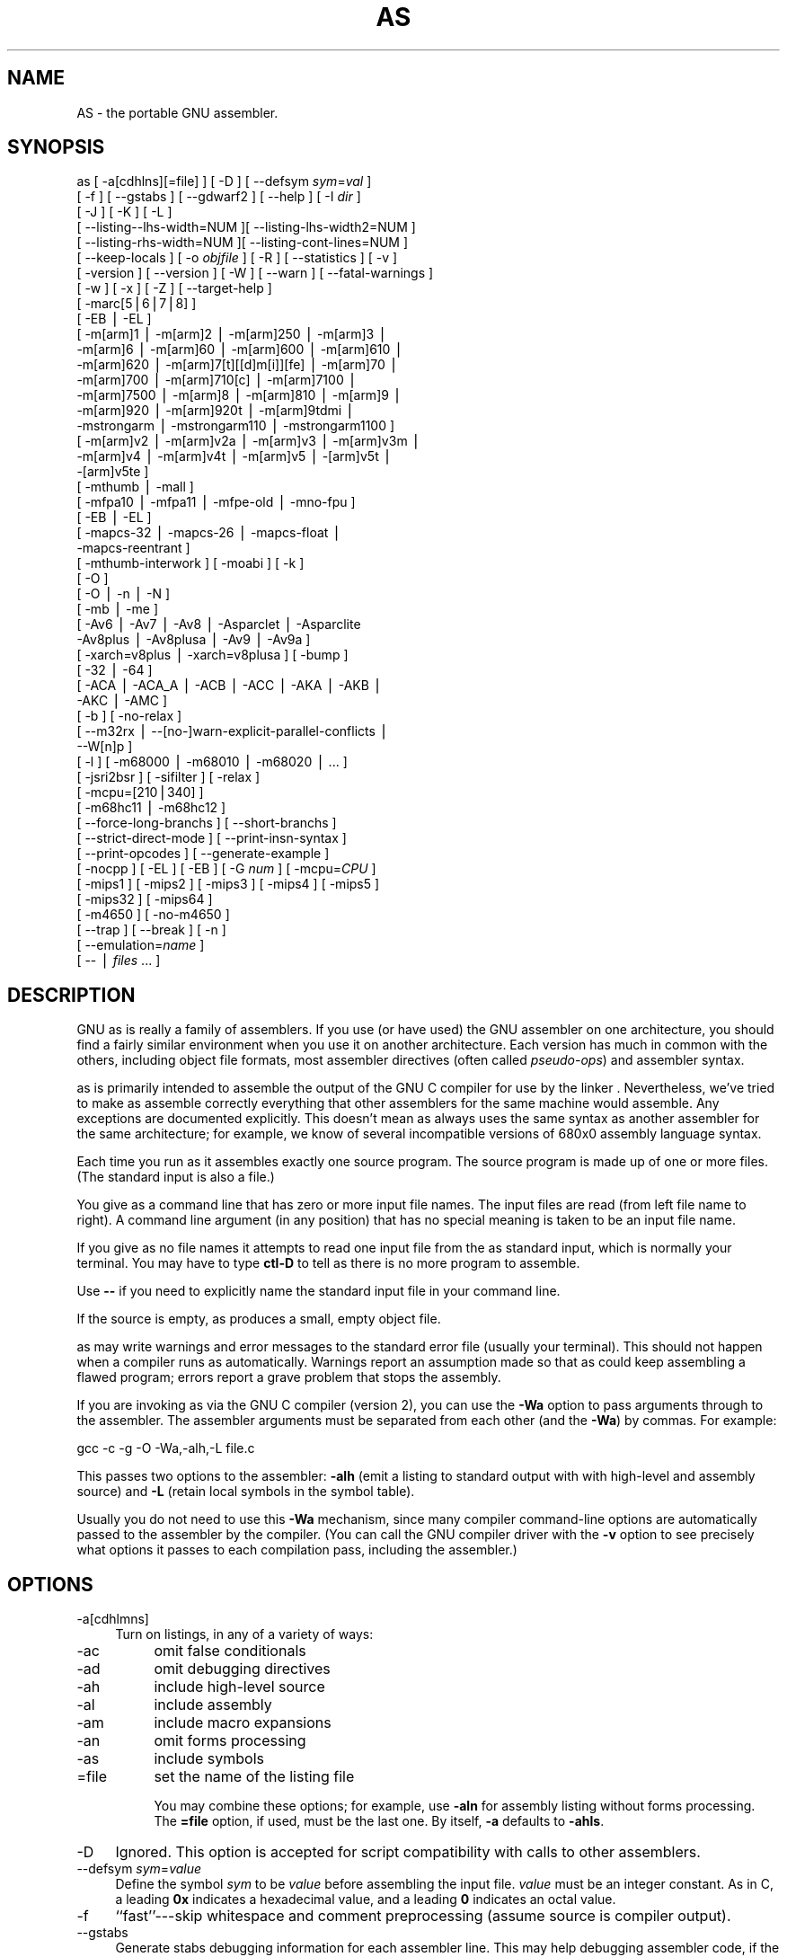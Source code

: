 .rn '' }`
''' $RCSfile$$Revision$$Date$
'''
''' $Log$
'''
.de Sh
.br
.if t .Sp
.ne 5
.PP
\fB\\$1\fR
.PP
..
.de Sp
.if t .sp .5v
.if n .sp
..
.de Ip
.br
.ie \\n(.$>=3 .ne \\$3
.el .ne 3
.IP "\\$1" \\$2
..
.de Vb
.ft CW
.nf
.ne \\$1
..
.de Ve
.ft R

.fi
..
'''
'''
'''     Set up \*(-- to give an unbreakable dash;
'''     string Tr holds user defined translation string.
'''     Bell System Logo is used as a dummy character.
'''
.tr \(*W-|\(bv\*(Tr
.ie n \{\
.ds -- \(*W-
.ds PI pi
.if (\n(.H=4u)&(1m=24u) .ds -- \(*W\h'-12u'\(*W\h'-12u'-\" diablo 10 pitch
.if (\n(.H=4u)&(1m=20u) .ds -- \(*W\h'-12u'\(*W\h'-8u'-\" diablo 12 pitch
.ds L" ""
.ds R" ""
'''   \*(M", \*(S", \*(N" and \*(T" are the equivalent of
'''   \*(L" and \*(R", except that they are used on ".xx" lines,
'''   such as .IP and .SH, which do another additional levels of
'''   double-quote interpretation
.ds M" """
.ds S" """
.ds N" """""
.ds T" """""
.ds L' '
.ds R' '
.ds M' '
.ds S' '
.ds N' '
.ds T' '
'br\}
.el\{\
.ds -- \(em\|
.tr \*(Tr
.ds L" ``
.ds R" ''
.ds M" ``
.ds S" ''
.ds N" ``
.ds T" ''
.ds L' `
.ds R' '
.ds M' `
.ds S' '
.ds N' `
.ds T' '
.ds PI \(*p
'br\}
.\"	If the F register is turned on, we'll generate
.\"	index entries out stderr for the following things:
.\"		TH	Title 
.\"		SH	Header
.\"		Sh	Subsection 
.\"		Ip	Item
.\"		X<>	Xref  (embedded
.\"	Of course, you have to process the output yourself
.\"	in some meaninful fashion.
.if \nF \{
.de IX
.tm Index:\\$1\t\\n%\t"\\$2"
..
.nr % 0
.rr F
.\}
.TH AS 1 "binutils-2.11.90" "14/Sep/101" "GNU"
.UC
.if n .hy 0
.ds C+ C\v'-.1v'\h'-1p'\s-2+\h'-1p'+\s0\v'.1v'\h'-1p'
.de CQ          \" put $1 in typewriter font
.ft CW
'if n "\c
'if t \\&\\$1\c
'if n \\&\\$1\c
'if n \&"
\\&\\$2 \\$3 \\$4 \\$5 \\$6 \\$7
'.ft R
..
.\" @(#)ms.acc 1.5 88/02/08 SMI; from UCB 4.2
.	\" AM - accent mark definitions
.bd B 3
.	\" fudge factors for nroff and troff
.if n \{\
.	ds #H 0
.	ds #V .8m
.	ds #F .3m
.	ds #[ \f1
.	ds #] \fP
.\}
.if t \{\
.	ds #H ((1u-(\\\\n(.fu%2u))*.13m)
.	ds #V .6m
.	ds #F 0
.	ds #[ \&
.	ds #] \&
.\}
.	\" simple accents for nroff and troff
.if n \{\
.	ds ' \&
.	ds ` \&
.	ds ^ \&
.	ds , \&
.	ds ~ ~
.	ds ? ?
.	ds ! !
.	ds /
.	ds q
.\}
.if t \{\
.	ds ' \\k:\h'-(\\n(.wu*8/10-\*(#H)'\'\h"|\\n:u"
.	ds ` \\k:\h'-(\\n(.wu*8/10-\*(#H)'\`\h'|\\n:u'
.	ds ^ \\k:\h'-(\\n(.wu*10/11-\*(#H)'^\h'|\\n:u'
.	ds , \\k:\h'-(\\n(.wu*8/10)',\h'|\\n:u'
.	ds ~ \\k:\h'-(\\n(.wu-\*(#H-.1m)'~\h'|\\n:u'
.	ds ? \s-2c\h'-\w'c'u*7/10'\u\h'\*(#H'\zi\d\s+2\h'\w'c'u*8/10'
.	ds ! \s-2\(or\s+2\h'-\w'\(or'u'\v'-.8m'.\v'.8m'
.	ds / \\k:\h'-(\\n(.wu*8/10-\*(#H)'\z\(sl\h'|\\n:u'
.	ds q o\h'-\w'o'u*8/10'\s-4\v'.4m'\z\(*i\v'-.4m'\s+4\h'\w'o'u*8/10'
.\}
.	\" troff and (daisy-wheel) nroff accents
.ds : \\k:\h'-(\\n(.wu*8/10-\*(#H+.1m+\*(#F)'\v'-\*(#V'\z.\h'.2m+\*(#F'.\h'|\\n:u'\v'\*(#V'
.ds 8 \h'\*(#H'\(*b\h'-\*(#H'
.ds v \\k:\h'-(\\n(.wu*9/10-\*(#H)'\v'-\*(#V'\*(#[\s-4v\s0\v'\*(#V'\h'|\\n:u'\*(#]
.ds _ \\k:\h'-(\\n(.wu*9/10-\*(#H+(\*(#F*2/3))'\v'-.4m'\z\(hy\v'.4m'\h'|\\n:u'
.ds . \\k:\h'-(\\n(.wu*8/10)'\v'\*(#V*4/10'\z.\v'-\*(#V*4/10'\h'|\\n:u'
.ds 3 \*(#[\v'.2m'\s-2\&3\s0\v'-.2m'\*(#]
.ds o \\k:\h'-(\\n(.wu+\w'\(de'u-\*(#H)/2u'\v'-.3n'\*(#[\z\(de\v'.3n'\h'|\\n:u'\*(#]
.ds d- \h'\*(#H'\(pd\h'-\w'~'u'\v'-.25m'\f2\(hy\fP\v'.25m'\h'-\*(#H'
.ds D- D\\k:\h'-\w'D'u'\v'-.11m'\z\(hy\v'.11m'\h'|\\n:u'
.ds th \*(#[\v'.3m'\s+1I\s-1\v'-.3m'\h'-(\w'I'u*2/3)'\s-1o\s+1\*(#]
.ds Th \*(#[\s+2I\s-2\h'-\w'I'u*3/5'\v'-.3m'o\v'.3m'\*(#]
.ds ae a\h'-(\w'a'u*4/10)'e
.ds Ae A\h'-(\w'A'u*4/10)'E
.ds oe o\h'-(\w'o'u*4/10)'e
.ds Oe O\h'-(\w'O'u*4/10)'E
.	\" corrections for vroff
.if v .ds ~ \\k:\h'-(\\n(.wu*9/10-\*(#H)'\s-2\u~\d\s+2\h'|\\n:u'
.if v .ds ^ \\k:\h'-(\\n(.wu*10/11-\*(#H)'\v'-.4m'^\v'.4m'\h'|\\n:u'
.	\" for low resolution devices (crt and lpr)
.if \n(.H>23 .if \n(.V>19 \
\{\
.	ds : e
.	ds 8 ss
.	ds v \h'-1'\o'\(aa\(ga'
.	ds _ \h'-1'^
.	ds . \h'-1'.
.	ds 3 3
.	ds o a
.	ds d- d\h'-1'\(ga
.	ds D- D\h'-1'\(hy
.	ds th \o'bp'
.	ds Th \o'LP'
.	ds ae ae
.	ds Ae AE
.	ds oe oe
.	ds Oe OE
.\}
.rm #[ #] #H #V #F C
.SH "NAME"
AS \- the portable GNU assembler.
.SH "SYNOPSIS"
as [ \-a[cdhlns][=file] ] [ \-D ]  [ --defsym \fIsym\fR=\fIval\fR ]
 [ \-f ] [ --gstabs ] [ --gdwarf2 ] [ --help ] [ \-I \fIdir\fR ] 
 [ \-J ] [ \-K ] [ \-L ]
 [ --listing\*(--lhs-width=NUM ][ --listing-lhs-width2=NUM ]
 [ --listing-rhs-width=NUM ][ --listing-cont-lines=NUM ]
 [ --keep-locals ] [ \-o \fIobjfile\fR ] [ \-R ] [ --statistics ] [ \-v ]
 [ \-version ] [ --version ] [ \-W ] [ --warn ] [ --fatal-warnings ] 
 [ \-w ] [ \-x ] [ \-Z ] [ --target-help ]
 [ \-marc[5|6|7|8] ]
 [ \-EB | \-EL ]
 [ \-m[arm]1 | \-m[arm]2 | \-m[arm]250 | \-m[arm]3 |
   \-m[arm]6 | \-m[arm]60 | \-m[arm]600 | \-m[arm]610 |
   \-m[arm]620 | \-m[arm]7[t][[d]m[i]][fe] | \-m[arm]70 |
   \-m[arm]700 | \-m[arm]710[c] | \-m[arm]7100 |
   \-m[arm]7500 | \-m[arm]8 | \-m[arm]810 | \-m[arm]9 |
   \-m[arm]920 | \-m[arm]920t | \-m[arm]9tdmi |
   \-mstrongarm | \-mstrongarm110 | \-mstrongarm1100 ]
 [ \-m[arm]v2 | \-m[arm]v2a | \-m[arm]v3 | \-m[arm]v3m |
   \-m[arm]v4 | \-m[arm]v4t | \-m[arm]v5 | \-[arm]v5t |
   \-[arm]v5te ]
 [ \-mthumb | \-mall ]
 [ \-mfpa10 | \-mfpa11 | \-mfpe-old | \-mno-fpu ]
 [ \-EB | \-EL ]
 [ \-mapcs-32 | \-mapcs-26 | \-mapcs-float |
   \-mapcs-reentrant ]
 [ \-mthumb-interwork ] [ \-moabi ] [ \-k ]
 [ \-O ]
 [ \-O | \-n | \-N ]
 [ \-mb | \-me ]
 [ \-Av6 | \-Av7 | \-Av8 | \-Asparclet | \-Asparclite
   \-Av8plus | \-Av8plusa | \-Av9 | \-Av9a ]
 [ \-xarch=v8plus | \-xarch=v8plusa ] [ \-bump ]
 [ \-32 | \-64 ]
 [ \-ACA | \-ACA_A | \-ACB | \-ACC | \-AKA | \-AKB |
   \-AKC | \-AMC ]
 [ \-b ] [ \-no-relax ]
 [ --m32rx | --[no-]warn-explicit-parallel-conflicts |
   --W[n]p ]
 [ \-l ] [ \-m68000 | \-m68010 | \-m68020 | ... ]
 [ \-jsri2bsr ] [ \-sifilter ] [ \-relax ]
 [ \-mcpu=[210|340] ]
 [ \-m68hc11 | \-m68hc12 ]
 [ --force-long-branchs ] [ --short-branchs ]
 [ --strict-direct-mode ] [ --print-insn-syntax ]
 [ --print-opcodes ] [ --generate-example ]
 [ \-nocpp ] [ \-EL ] [ \-EB ] [ \-G \fInum\fR ] [ \-mcpu=\fICPU\fR ]
 [ \-mips1 ] [ \-mips2 ] [ \-mips3 ] [ \-mips4 ] [ \-mips5 ]
 [ \-mips32 ] [ \-mips64 ]
 [ \-m4650 ] [ \-no-m4650 ]
 [ --trap ] [ --break ] [ \-n ]
 [ --emulation=\fIname\fR ]
 [ -- | \fIfiles\fR ... ]
.SH "DESCRIPTION"
GNU \f(CWas\fR is really a family of assemblers.
If you use (or have used) the GNU assembler on one architecture, you
should find a fairly similar environment when you use it on another
architecture.  Each version has much in common with the others,
including object file formats, most assembler directives (often called
\fIpseudo-ops\fR) and assembler syntax.
.PP
\f(CWas\fR is primarily intended to assemble the output of the
GNU C compiler \f(CW\fR for use by the linker
\f(CW\fR.  Nevertheless, we've tried to make \f(CWas\fR
assemble correctly everything that other assemblers for the same
machine would assemble.
Any exceptions are documented explicitly.
This doesn't mean \f(CWas\fR always uses the same syntax as another
assembler for the same architecture; for example, we know of several
incompatible versions of 680x0 assembly language syntax.
.PP
Each time you run \f(CWas\fR it assembles exactly one source
program.  The source program is made up of one or more files.
(The standard input is also a file.)
.PP
You give \f(CWas\fR a command line that has zero or more input file
names.  The input files are read (from left file name to right).  A
command line argument (in any position) that has no special meaning
is taken to be an input file name.
.PP
If you give \f(CWas\fR no file names it attempts to read one input file
from the \f(CWas\fR standard input, which is normally your terminal.  You
may have to type \fBctl-D\fR to tell \f(CWas\fR there is no more program
to assemble.
.PP
Use \fB--\fR if you need to explicitly name the standard input file
in your command line.
.PP
If the source is empty, \f(CWas\fR produces a small, empty object
file.
.PP
\f(CWas\fR may write warnings and error messages to the standard error
file (usually your terminal).  This should not happen when  a compiler
runs \f(CWas\fR automatically.  Warnings report an assumption made so
that \f(CWas\fR could keep assembling a flawed program; errors report a
grave problem that stops the assembly.
.PP
If you are invoking \f(CWas\fR via the GNU C compiler (version 2),
you can use the \fB\-Wa\fR option to pass arguments through to the assembler.
The assembler arguments must be separated from each other (and the \fB\-Wa\fR)
by commas.  For example:
.PP
.Vb 2
\&        
\&        gcc -c -g -O -Wa,-alh,-L file.c
.Ve
This passes two options to the assembler: \fB\-alh\fR (emit a listing to
standard output with with high-level and assembly source) and \fB\-L\fR (retain
local symbols in the symbol table).
.PP
Usually you do not need to use this \fB\-Wa\fR mechanism, since many compiler
command-line options are automatically passed to the assembler by the compiler.
(You can call the GNU compiler driver with the \fB\-v\fR option to see
precisely what options it passes to each compilation pass, including the
assembler.)
.SH "OPTIONS"
.Ip "\f(CW-a[cdhlmns]\fR" 4
Turn on listings, in any of a variety of ways:
.Ip "\f(CW-ac\fR" 8
omit false conditionals
.Ip "\f(CW-ad\fR" 8
omit debugging directives
.Ip "\f(CW-ah\fR" 8
include high-level source
.Ip "\f(CW-al\fR" 8
include assembly
.Ip "\f(CW-am\fR" 8
include macro expansions
.Ip "\f(CW-an\fR" 8
omit forms processing
.Ip "\f(CW-as\fR" 8
include symbols
.Ip "\f(CW=file\fR" 8
set the name of the listing file
.Sp
You may combine these options; for example, use \fB\-aln\fR for assembly
listing without forms processing.  The \fB=file\fR option, if used, must be
the last one.  By itself, \fB\-a\fR defaults to \fB\-ahls\fR.
.Ip "\f(CW-D\fR" 4
Ignored.  This option is accepted for script compatibility with calls to
other assemblers.
.Ip "\f(CW--defsym \fIsym\fR=\fIvalue\fR\fR" 4
Define the symbol \fIsym\fR to be \fIvalue\fR before assembling the input file.
\fIvalue\fR must be an integer constant.  As in C, a leading \fB0x\fR
indicates a hexadecimal value, and a leading \fB0\fR indicates an octal value.
.Ip "\f(CW-f\fR" 4
``fast'\*(R'---skip whitespace and comment preprocessing (assume source is
compiler output).
.Ip "\f(CW--gstabs\fR" 4
Generate stabs debugging information for each assembler line.  This
may help debugging assembler code, if the debugger can handle it.
.Ip "\f(CW--gdwarf2\fR" 4
Generate \s-1DWARF2\s0 debugging information for each assembler line.  This
may help debugging assembler code, if the debugger can handle it.  Note \- this
option is only supported by some targets, not all of them.
.Ip "\f(CW--help\fR" 4
Print a summary of the command line options and exit.
.Ip "\f(CW--target-help\fR" 4
Print a summary of all target specific options and exit.
.Ip "\f(CW-I \fIdir\fR\fR" 4
Add directory \fIdir\fR to the search list for \f(CW.include\fR directives.
.Ip "\f(CW-J\fR" 4
Don't warn about signed overflow.
.Ip "\f(CW-K\fR" 4
This option is accepted but has no effect on the \s-1TARGET\s0 family.
.Ip "\f(CW-L\fR" 4
.Ip "\f(CW--keep-locals\fR" 4
Keep (in the symbol table) local symbols.  On traditional a.out systems
these start with \fBL\fR, but different systems have different local
label prefixes.
.Ip "\f(CW--listing-lhs-width=\fInumber\fR\fR" 4
Set the maximum width, in words, of the output data column for an assembler
listing to \fInumber\fR.
.Ip "\f(CW--listing-lhs-width2=\fInumber\fR\fR" 4
Set the maximum width, in words, of the output data column for continuation
lines in an assembler listing to \fInumber\fR.
.Ip "\f(CW--listing-rhs-width=\fInumber\fR\fR" 4
Set the maximum width of an input source line, as displayed in a listing, to
\fInumber\fR bytes.
.Ip "\f(CW--listing-cont-lines=\fInumber\fR\fR" 4
Set the maximum number of lines printed in a listing for a single line of input
to \fInumber\fR + 1.
.Ip "\f(CW-o \fIobjfile\fR\fR" 4
Name the object-file output from \f(CWas\fR \fIobjfile\fR.
.Ip "\f(CW-R\fR" 4
Fold the data section into the text section.
.Ip "\f(CW--statistics\fR" 4
Print the maximum space (in bytes) and total time (in seconds) used by
assembly.
.Ip "\f(CW--strip-local-absolute\fR" 4
Remove local absolute symbols from the outgoing symbol table.
.Ip "\f(CW-v\fR" 4
.Ip "\f(CW-version\fR" 4
Print the \f(CWas\fR version.
.Ip "\f(CW--version\fR" 4
Print the \f(CWas\fR version and exit.
.Ip "\f(CW-W\fR" 4
.Ip "\f(CW--no-warn\fR" 4
Suppress warning messages.
.Ip "\f(CW--fatal-warnings\fR" 4
Treat warnings as errors.
.Ip "\f(CW--warn\fR" 4
Don't suppress warning messages or treat them as errors.
.Ip "\f(CW-w\fR" 4
Ignored.
.Ip "\f(CW-x\fR" 4
Ignored.
.Ip "\f(CW-Z\fR" 4
Generate an object file even after errors.
.Ip "\f(CW-- | \fIfiles\fR ...\fR" 4
Standard input, or source files to assemble.
.PP
The following options are available when as is configured for
an \s-1ARC\s0 processor.
.Ip "\f(CW-marc[5|6|7|8]\fR" 4
This option selects the core processor variant.
.Ip "\f(CW-EB | -EL\fR" 4
Select either big-endian (\-\s-1EB\s0) or little-endian (\-\s-1EL\s0) output.
.PP
The following options are available when as is configured for the \s-1ARM\s0
processor family.
.Ip "\f(CW-m[arm][1|2|3|6|7|8|9][...] \fR" 4
Specify which \s-1ARM\s0 processor variant is the target.
.Ip "\f(CW-m[arm]v[2|2a|3|3m|4|4t|5|5t]\fR" 4
Specify which \s-1ARM\s0 architecture variant is used by the target.
.Ip "\f(CW-mthumb | -mall\fR" 4
Enable or disable Thumb only instruction decoding.
.Ip "\f(CW-mfpa10 | -mfpa11 | -mfpe-old | -mno-fpu\fR" 4
Select which Floating Point architecture is the target.
.Ip "\f(CW-mapcs-32 | -mapcs-26 | -mapcs-float | -mapcs-reentrant | -moabi\fR" 4
Select which procedure calling convention is in use.
.Ip "\f(CW-EB | -EL\fR" 4
Select either big-endian (\-\s-1EB\s0) or little-endian (\-\s-1EL\s0) output.
.Ip "\f(CW-mthumb-interwork\fR" 4
Specify that the code has been generated with interworking between Thumb and
\s-1ARM\s0 code in mind.
.Ip "\f(CW-k\fR" 4
Specify that \s-1PIC\s0 code has been generated.
.PP
The following options are available when as is configured for
a D10V processor.
.Ip "\f(CW-O\fR" 4
Optimize output by parallelizing instructions.
.PP
The following options are available when as is configured for a D30V
processor.
.Ip "\f(CW-O\fR" 4
Optimize output by parallelizing instructions.
.Ip "\f(CW-n\fR" 4
Warn when nops are generated.
.Ip "\f(CW-N\fR" 4
Warn when a nop after a 32-bit multiply instruction is generated.
.PP
The following options are available when as is configured for the
Intel 80960 processor.
.Ip "\f(CW-ACA | -ACA_A | -ACB | -ACC | -AKA | -AKB | -AKC | -AMC\fR" 4
Specify which variant of the 960 architecture is the target.
.Ip "\f(CW-b\fR" 4
Add code to collect statistics about branches taken.
.Ip "\f(CW-no-relax\fR" 4
Do not alter compare-and-branch instructions for long displacements;
error if necessary.
.PP
The following options are available when as is configured for the
Mitsubishi M32R series.
.Ip "\f(CW--m32rx\fR" 4
Specify which processor in the M32R family is the target.  The default
is normally the M32R, but this option changes it to the M32RX.
.Ip "\f(CW--warn-explicit-parallel-conflicts or --Wp\fR" 4
Produce warning messages when questionable parallel constructs are
encountered. 
.Ip "\f(CW--no-warn-explicit-parallel-conflicts or --Wnp\fR" 4
Do not produce warning messages when questionable parallel constructs are 
encountered. 
.PP
The following options are available when as is configured for the
Motorola 68000 series.
.Ip "\f(CW-l\fR" 4
Shorten references to undefined symbols, to one word instead of two.
.Ip "\f(CW-m68000 | -m68008 | -m68010 | -m68020 | -m68030\fR" 4
.Ip "\f(CW| -m68040 | -m68060 | -m68302 | -m68331 | -m68332\fR" 4
.Ip "\f(CW| -m68333 | -m68340 | -mcpu32 | -m5200\fR" 4
Specify what processor in the 68000 family is the target.  The default
is normally the 68020, but this can be changed at configuration time.
.Ip "\f(CW-m68881 | -m68882 | -mno-68881 | -mno-68882\fR" 4
The target machine does (or does not) have a floating-point coprocessor.
The default is to assume a coprocessor for 68020, 68030, and cpu32.  Although
the basic 68000 is not compatible with the 68881, a combination of the
two can be specified, since it's possible to do emulation of the
coprocessor instructions with the main processor.
.Ip "\f(CW-m68851 | -mno-68851\fR" 4
The target machine does (or does not) have a memory-management
unit coprocessor.  The default is to assume an \s-1MMU\s0 for 68020 and up.
.PP
For details about the \s-1PDP\s0\-11 machine dependent features options,
see \f(CW@ref\fR{\s-1PDP\s0\-11-Options}.
.Ip "\f(CW-mpic | -mno-pic\fR" 4
Generate position-independent (or position-dependent) code.  The
default is \f(CW-mpic\fR.
.Ip "\f(CW-mall\fR" 4
.Ip "\f(CW-mall-extensions\fR" 4
Enable all instruction set extensions.  This is the default.
.Ip "\f(CW-mno-extensions\fR" 4
Disable all instruction set extensions.
.Ip "\f(CW-m\fIextension\fR | -mno-\fIextension\fR\fR" 4
Enable (or disable) a particular instruction set extension.
.Ip "\f(CW-m\fIcpu\fR\fR" 4
Enable the instruction set extensions supported by a particular \s-1CPU\s0, and
disable all other extensions.
.Ip "\f(CW-m\fImachine\fR\fR" 4
Enable the instruction set extensions supported by a particular machine
model, and disable all other extensions.
.PP
The following options are available when as is configured for
a picoJava processor.
.Ip "\f(CW-mb\fR" 4
Generate ``big endian'\*(R' format output.
.Ip "\f(CW-ml\fR" 4
Generate ``little endian'\*(R' format output.
.PP
The following options are available when as is configured for the
Motorola 68HC11 or 68HC12 series.
.Ip "\f(CW-m68hc11 | -m68hc12\fR" 4
Specify what processor is the target.  The default is
defined by the configuration option when building the assembler.
.Ip "\f(CW--force-long-branchs\fR" 4
Relative branches are turned into absolute ones. This concerns
conditional branches, unconditional branches and branches to a
sub routine.
.Ip "\f(CW-S | --short-branchs\fR" 4
Do not turn relative branchs into absolute ones
when the offset is out of range.
.Ip "\f(CW--strict-direct-mode\fR" 4
Do not turn the direct addressing mode into extended addressing mode
when the instruction does not support direct addressing mode.
.Ip "\f(CW--print-insn-syntax\fR" 4
Print the syntax of instruction in case of error.
.Ip "\f(CW--print-opcodes\fR" 4
print the list of instructions with syntax and then exit.
.Ip "\f(CW--generate-example\fR" 4
print an example of instruction for each possible instruction and then exit.
This option is only useful for testing \f(CWas\fR.
.PP
The following options are available when \f(CWas\fR is configured
for the \s-1SPARC\s0 architecture:
.Ip "\f(CW-Av6 | -Av7 | -Av8 | -Asparclet | -Asparclite\fR" 4
.Ip "\f(CW-Av8plus | -Av8plusa | -Av9 | -Av9a\fR" 4
Explicitly select a variant of the \s-1SPARC\s0 architecture.
.Sp
\fB\-Av8plus\fR and \fB\-Av8plusa\fR select a 32 bit environment.
\fB\-Av9\fR and \fB\-Av9a\fR select a 64 bit environment.
.Sp
\fB\-Av8plusa\fR and \fB\-Av9a\fR enable the \s-1SPARC\s0 V9 instruction set with
UltraSPARC extensions.
.Ip "\f(CW-xarch=v8plus | -xarch=v8plusa\fR" 4
For compatibility with the Solaris v9 assembler.  These options are
equivalent to \-Av8plus and \-Av8plusa, respectively.
.Ip "\f(CW-bump\fR" 4
Warn when the assembler switches to another architecture.
.PP
The following options are available when as is configured for
a \s-1MIPS\s0 processor.
.Ip "\f(CW-G \fInum\fR\fR" 4
This option sets the largest size of an object that can be referenced
implicitly with the \f(CWgp\fR register.  It is only accepted for targets that
use \s-1ECOFF\s0 format, such as a DECstation running Ultrix.  The default value is 8.
.Ip "\f(CW-EB\fR" 4
Generate ``big endian'\*(R' format output.
.Ip "\f(CW-EL\fR" 4
Generate ``little endian'\*(R' format output.
.Ip "\f(CW-mips1\fR" 4
.Ip "\f(CW-mips2\fR" 4
.Ip "\f(CW-mips3\fR" 4
.Ip "\f(CW-mips4\fR" 4
.Ip "\f(CW-mips32\fR" 4
Generate code for a particular \s-1MIPS\s0 Instruction Set Architecture level.
\fB\-mips1\fR corresponds to the R2000 and R3000 processors,
\fB\-mips2\fR to the R6000 processor, and \fB\-mips3\fR to the R4000
processor.
\fB\-mips5\fR, \fB\-mips32\fR, and \fB\-mips64\fR correspond
to generic \s-1MIPS\s0 V, \s-1MIPS32\s0, and \s-1MIPS64\s0 \s-1ISA\s0
processors, respectively.
.Ip "\f(CW-m4650\fR" 4
.Ip "\f(CW-no-m4650\fR" 4
Generate code for the \s-1MIPS\s0 R4650 chip.  This tells the assembler to accept
the \fBmad\fR and \fBmadu\fR instruction, and to not schedule \fBnop\fR
instructions around accesses to the \fB\s-1HI\s0\fR and \fB\s-1LO\s0\fR registers.
\fB\-no-m4650\fR turns off this option.
.Ip "\f(CW-mcpu=\fICPU\fR\fR" 4
Generate code for a particular \s-1MIPS\s0 cpu.  It is exactly equivalent to
\fB\-m\fR\fIcpu\fR, except that there are more value of \fIcpu\fR
understood.
.Ip "\f(CW--emulation=\fIname\fR\fR" 4
This option causes \f(CWas\fR to emulate \f(CWas\fR configured
for some other target, in all respects, including output format (choosing
between \s-1ELF\s0 and \s-1ECOFF\s0 only), handling of pseudo-opcodes which may generate
debugging information or store symbol table information, and default
endianness.  The available configuration names are: \fBmipsecoff\fR,
\fBmipself\fR, \fBmipslecoff\fR, \fBmipsbecoff\fR, \fBmipslelf\fR,
\fBmipsbelf\fR.  The first two do not alter the default endianness from that
of the primary target for which the assembler was configured; the others change
the default to little- or big-endian as indicated by the \fBb\fR or \fBl\fR
in the name.  Using \fB\-\s-1EB\s0\fR or \fB\-\s-1EL\s0\fR will override the endianness
selection in any case.
.Sp
This option is currently supported only when the primary target
\f(CWas\fR is configured for is a \s-1MIPS\s0 \s-1ELF\s0 or \s-1ECOFF\s0 target.
Furthermore, the primary target or others specified with
\fB--enable-targets=...\fR at configuration time must include support for
the other format, if both are to be available.  For example, the Irix 5
configuration includes support for both.
.Sp
Eventually, this option will support more configurations, with more
fine-grained control over the assembler's behavior, and will be supported for
more processors.
.Ip "\f(CW-nocpp\fR" 4
\f(CWas\fR ignores this option.  It is accepted for compatibility with
the native tools.
.Ip "\f(CW--trap\fR" 4
.Ip "\f(CW--no-trap\fR" 4
.Ip "\f(CW--break\fR" 4
.Ip "\f(CW--no-break\fR" 4
Control how to deal with multiplication overflow and division by zero.
\fB--trap\fR or \fB--no-break\fR (which are synonyms) take a trap exception
(and only work for Instruction Set Architecture level 2 and higher);
\fB--break\fR or \fB--no-trap\fR (also synonyms, and the default) take a
break exception.
.Ip "\f(CW-n\fR" 4
When this option is used, \f(CWas\fR will issue a warning every
time it generates a nop instruction from a macro.
.PP
The following options are available when as is configured for
an MCore processor.
.Ip "\f(CW-jsri2bsr\fR" 4
.Ip "\f(CW-nojsri2bsr\fR" 4
Enable or disable the \s-1JSRI\s0 to \s-1BSR\s0 transformation.  By default this is enabled.
The command line option \fB\-nojsri2bsr\fR can be used to disable it.
.Ip "\f(CW-sifilter\fR" 4
.Ip "\f(CW-nosifilter\fR" 4
Enable or disable the silicon filter behaviour.  By default this is disabled.
The default can be overridden by the \fB\-sifilter\fR command line option.
.Ip "\f(CW-relax\fR" 4
Alter jump instructions for long displacements.
.Ip "\f(CW-mcpu=[210|340]\fR" 4
Select the cpu type on the target hardware.  This controls which instructions
can be assembled.
.Ip "\f(CW-EB\fR" 4
Assemble for a big endian target.
.Ip "\f(CW-EL\fR" 4
Assemble for a little endian target.
.SH "SEE ALSO"
\fIgcc\fR\|(1), \fIld\fR\|(1), and the Info entries for \fIbinutils\fR and \fIld\fR.
.SH "COPYRIGHT"
Copyright (C) 1991, 92, 93, 94, 95, 96, 97, 98, 99, 2000, 2001 Free Software Foundation, Inc.
.PP
Permission is granted to copy, distribute and/or modify this document
under the terms of the GNU Free Documentation License, Version 1.1
or any later version published by the Free Software Foundation;
with no Invariant Sections, with no Front-Cover Texts, and with no
Back-Cover Texts.  A copy of the license is included in the
section entitled \*(L"GNU Free Documentation License\*(R".

.rn }` ''
.IX Title "AS 1"
.IX Name "AS - the portable GNU assembler."

.IX Header "NAME"

.IX Header "SYNOPSIS"

.IX Header "DESCRIPTION"

.IX Header "OPTIONS"

.IX Item "\f(CW-a[cdhlmns]\fR"

.IX Item "\f(CW-ac\fR"

.IX Item "\f(CW-ad\fR"

.IX Item "\f(CW-ah\fR"

.IX Item "\f(CW-al\fR"

.IX Item "\f(CW-am\fR"

.IX Item "\f(CW-an\fR"

.IX Item "\f(CW-as\fR"

.IX Item "\f(CW=file\fR"

.IX Item "\f(CW-D\fR"

.IX Item "\f(CW--defsym \fIsym\fR=\fIvalue\fR\fR"

.IX Item "\f(CW-f\fR"

.IX Item "\f(CW--gstabs\fR"

.IX Item "\f(CW--gdwarf2\fR"

.IX Item "\f(CW--help\fR"

.IX Item "\f(CW--target-help\fR"

.IX Item "\f(CW-I \fIdir\fR\fR"

.IX Item "\f(CW-J\fR"

.IX Item "\f(CW-K\fR"

.IX Item "\f(CW-L\fR"

.IX Item "\f(CW--keep-locals\fR"

.IX Item "\f(CW--listing-lhs-width=\fInumber\fR\fR"

.IX Item "\f(CW--listing-lhs-width2=\fInumber\fR\fR"

.IX Item "\f(CW--listing-rhs-width=\fInumber\fR\fR"

.IX Item "\f(CW--listing-cont-lines=\fInumber\fR\fR"

.IX Item "\f(CW-o \fIobjfile\fR\fR"

.IX Item "\f(CW-R\fR"

.IX Item "\f(CW--statistics\fR"

.IX Item "\f(CW--strip-local-absolute\fR"

.IX Item "\f(CW-v\fR"

.IX Item "\f(CW-version\fR"

.IX Item "\f(CW--version\fR"

.IX Item "\f(CW-W\fR"

.IX Item "\f(CW--no-warn\fR"

.IX Item "\f(CW--fatal-warnings\fR"

.IX Item "\f(CW--warn\fR"

.IX Item "\f(CW-w\fR"

.IX Item "\f(CW-x\fR"

.IX Item "\f(CW-Z\fR"

.IX Item "\f(CW-- | \fIfiles\fR ...\fR"

.IX Item "\f(CW-marc[5|6|7|8]\fR"

.IX Item "\f(CW-EB | -EL\fR"

.IX Item "\f(CW-m[arm][1|2|3|6|7|8|9][...] \fR"

.IX Item "\f(CW-m[arm]v[2|2a|3|3m|4|4t|5|5t]\fR"

.IX Item "\f(CW-mthumb | -mall\fR"

.IX Item "\f(CW-mfpa10 | -mfpa11 | -mfpe-old | -mno-fpu\fR"

.IX Item "\f(CW-mapcs-32 | -mapcs-26 | -mapcs-float | -mapcs-reentrant | -moabi\fR"

.IX Item "\f(CW-EB | -EL\fR"

.IX Item "\f(CW-mthumb-interwork\fR"

.IX Item "\f(CW-k\fR"

.IX Item "\f(CW-O\fR"

.IX Item "\f(CW-O\fR"

.IX Item "\f(CW-n\fR"

.IX Item "\f(CW-N\fR"

.IX Item "\f(CW-ACA | -ACA_A | -ACB | -ACC | -AKA | -AKB | -AKC | -AMC\fR"

.IX Item "\f(CW-b\fR"

.IX Item "\f(CW-no-relax\fR"

.IX Item "\f(CW--m32rx\fR"

.IX Item "\f(CW--warn-explicit-parallel-conflicts or --Wp\fR"

.IX Item "\f(CW--no-warn-explicit-parallel-conflicts or --Wnp\fR"

.IX Item "\f(CW-l\fR"

.IX Item "\f(CW-m68000 | -m68008 | -m68010 | -m68020 | -m68030\fR"

.IX Item "\f(CW| -m68040 | -m68060 | -m68302 | -m68331 | -m68332\fR"

.IX Item "\f(CW| -m68333 | -m68340 | -mcpu32 | -m5200\fR"

.IX Item "\f(CW-m68881 | -m68882 | -mno-68881 | -mno-68882\fR"

.IX Item "\f(CW-m68851 | -mno-68851\fR"

.IX Item "\f(CW-mpic | -mno-pic\fR"

.IX Item "\f(CW-mall\fR"

.IX Item "\f(CW-mall-extensions\fR"

.IX Item "\f(CW-mno-extensions\fR"

.IX Item "\f(CW-m\fIextension\fR | -mno-\fIextension\fR\fR"

.IX Item "\f(CW-m\fIcpu\fR\fR"

.IX Item "\f(CW-m\fImachine\fR\fR"

.IX Item "\f(CW-mb\fR"

.IX Item "\f(CW-ml\fR"

.IX Item "\f(CW-m68hc11 | -m68hc12\fR"

.IX Item "\f(CW--force-long-branchs\fR"

.IX Item "\f(CW-S | --short-branchs\fR"

.IX Item "\f(CW--strict-direct-mode\fR"

.IX Item "\f(CW--print-insn-syntax\fR"

.IX Item "\f(CW--print-opcodes\fR"

.IX Item "\f(CW--generate-example\fR"

.IX Item "\f(CW-Av6 | -Av7 | -Av8 | -Asparclet | -Asparclite\fR"

.IX Item "\f(CW-Av8plus | -Av8plusa | -Av9 | -Av9a\fR"

.IX Item "\f(CW-xarch=v8plus | -xarch=v8plusa\fR"

.IX Item "\f(CW-bump\fR"

.IX Item "\f(CW-G \fInum\fR\fR"

.IX Item "\f(CW-EB\fR"

.IX Item "\f(CW-EL\fR"

.IX Item "\f(CW-mips1\fR"

.IX Item "\f(CW-mips2\fR"

.IX Item "\f(CW-mips3\fR"

.IX Item "\f(CW-mips4\fR"

.IX Item "\f(CW-mips32\fR"

.IX Item "\f(CW-m4650\fR"

.IX Item "\f(CW-no-m4650\fR"

.IX Item "\f(CW-mcpu=\fICPU\fR\fR"

.IX Item "\f(CW--emulation=\fIname\fR\fR"

.IX Item "\f(CW-nocpp\fR"

.IX Item "\f(CW--trap\fR"

.IX Item "\f(CW--no-trap\fR"

.IX Item "\f(CW--break\fR"

.IX Item "\f(CW--no-break\fR"

.IX Item "\f(CW-n\fR"

.IX Item "\f(CW-jsri2bsr\fR"

.IX Item "\f(CW-nojsri2bsr\fR"

.IX Item "\f(CW-sifilter\fR"

.IX Item "\f(CW-nosifilter\fR"

.IX Item "\f(CW-relax\fR"

.IX Item "\f(CW-mcpu=[210|340]\fR"

.IX Item "\f(CW-EB\fR"

.IX Item "\f(CW-EL\fR"

.IX Header "SEE ALSO"

.IX Header "COPYRIGHT"

